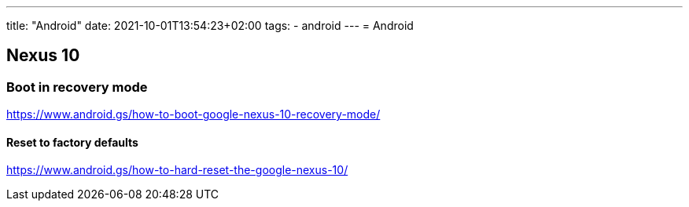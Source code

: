---
title: "Android"
date: 2021-10-01T13:54:23+02:00
tags:
- android
---
= Android

== Nexus 10

=== Boot in recovery mode

https://www.android.gs/how-to-boot-google-nexus-10-recovery-mode/

==== Reset to factory defaults

https://www.android.gs/how-to-hard-reset-the-google-nexus-10/

